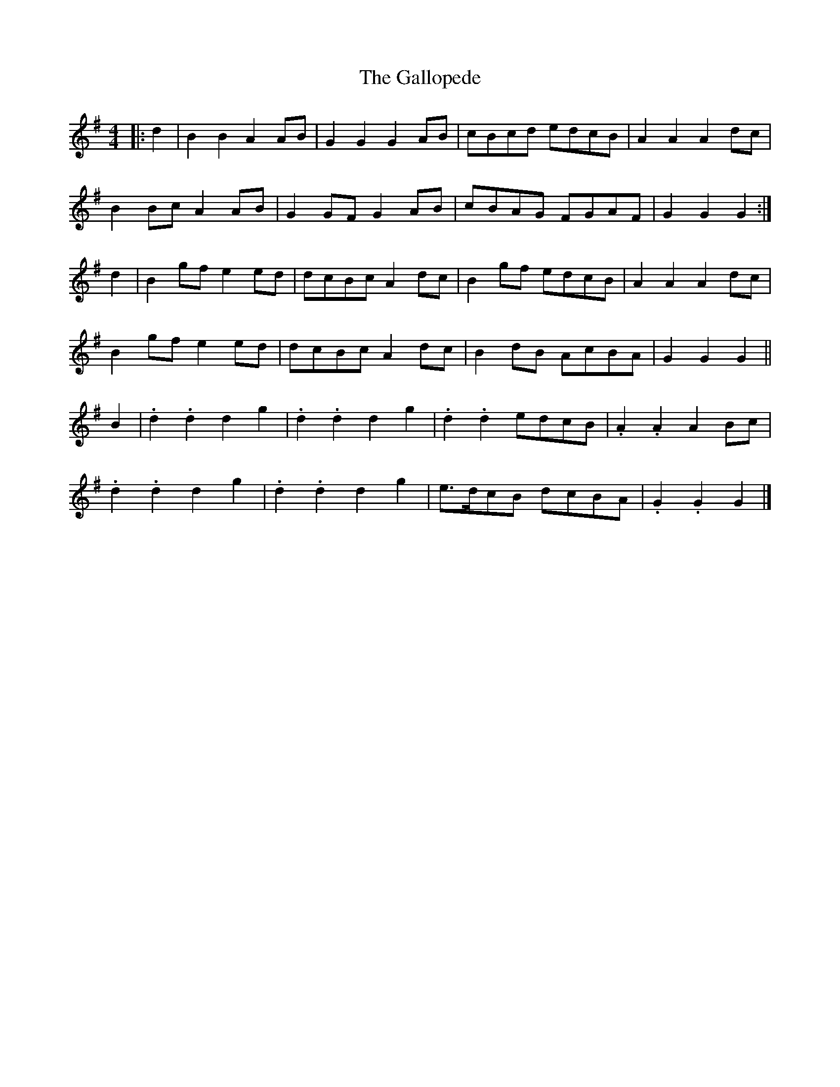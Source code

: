 X: 2
T: Gallopede, The
Z: ceolachan
S: https://thesession.org/tunes/7205#setting18745
R: barndance
M: 4/4
L: 1/8
K: Gmaj
|: d2 |B2 B2 A2 AB | G2 G2 G2 AB | cBcd edcB | A2 A2 A2 dc |
B2 Bc A2 AB | G2 GF G2 AB | cBAG FGAF | G2 G2 G2 :|
d2 |B2 gf e2 ed | dcBc A2 dc | B2 gf edcB | A2 A2 A2 dc |
B2 gf e2 ed | dcBc A2 dc | B2 dB AcBA | G2 G2 G2 ||
B2 |.d2 .d2 d2 g2 | .d2 .d2 d2 g2 | .d2 .d2 edcB | .A2 .A2 A2 Bc |
.d2 .d2 d2 g2 | .d2 .d2 d2 g2 | e>dcB dcBA | .G2 .G2 G2 |]
